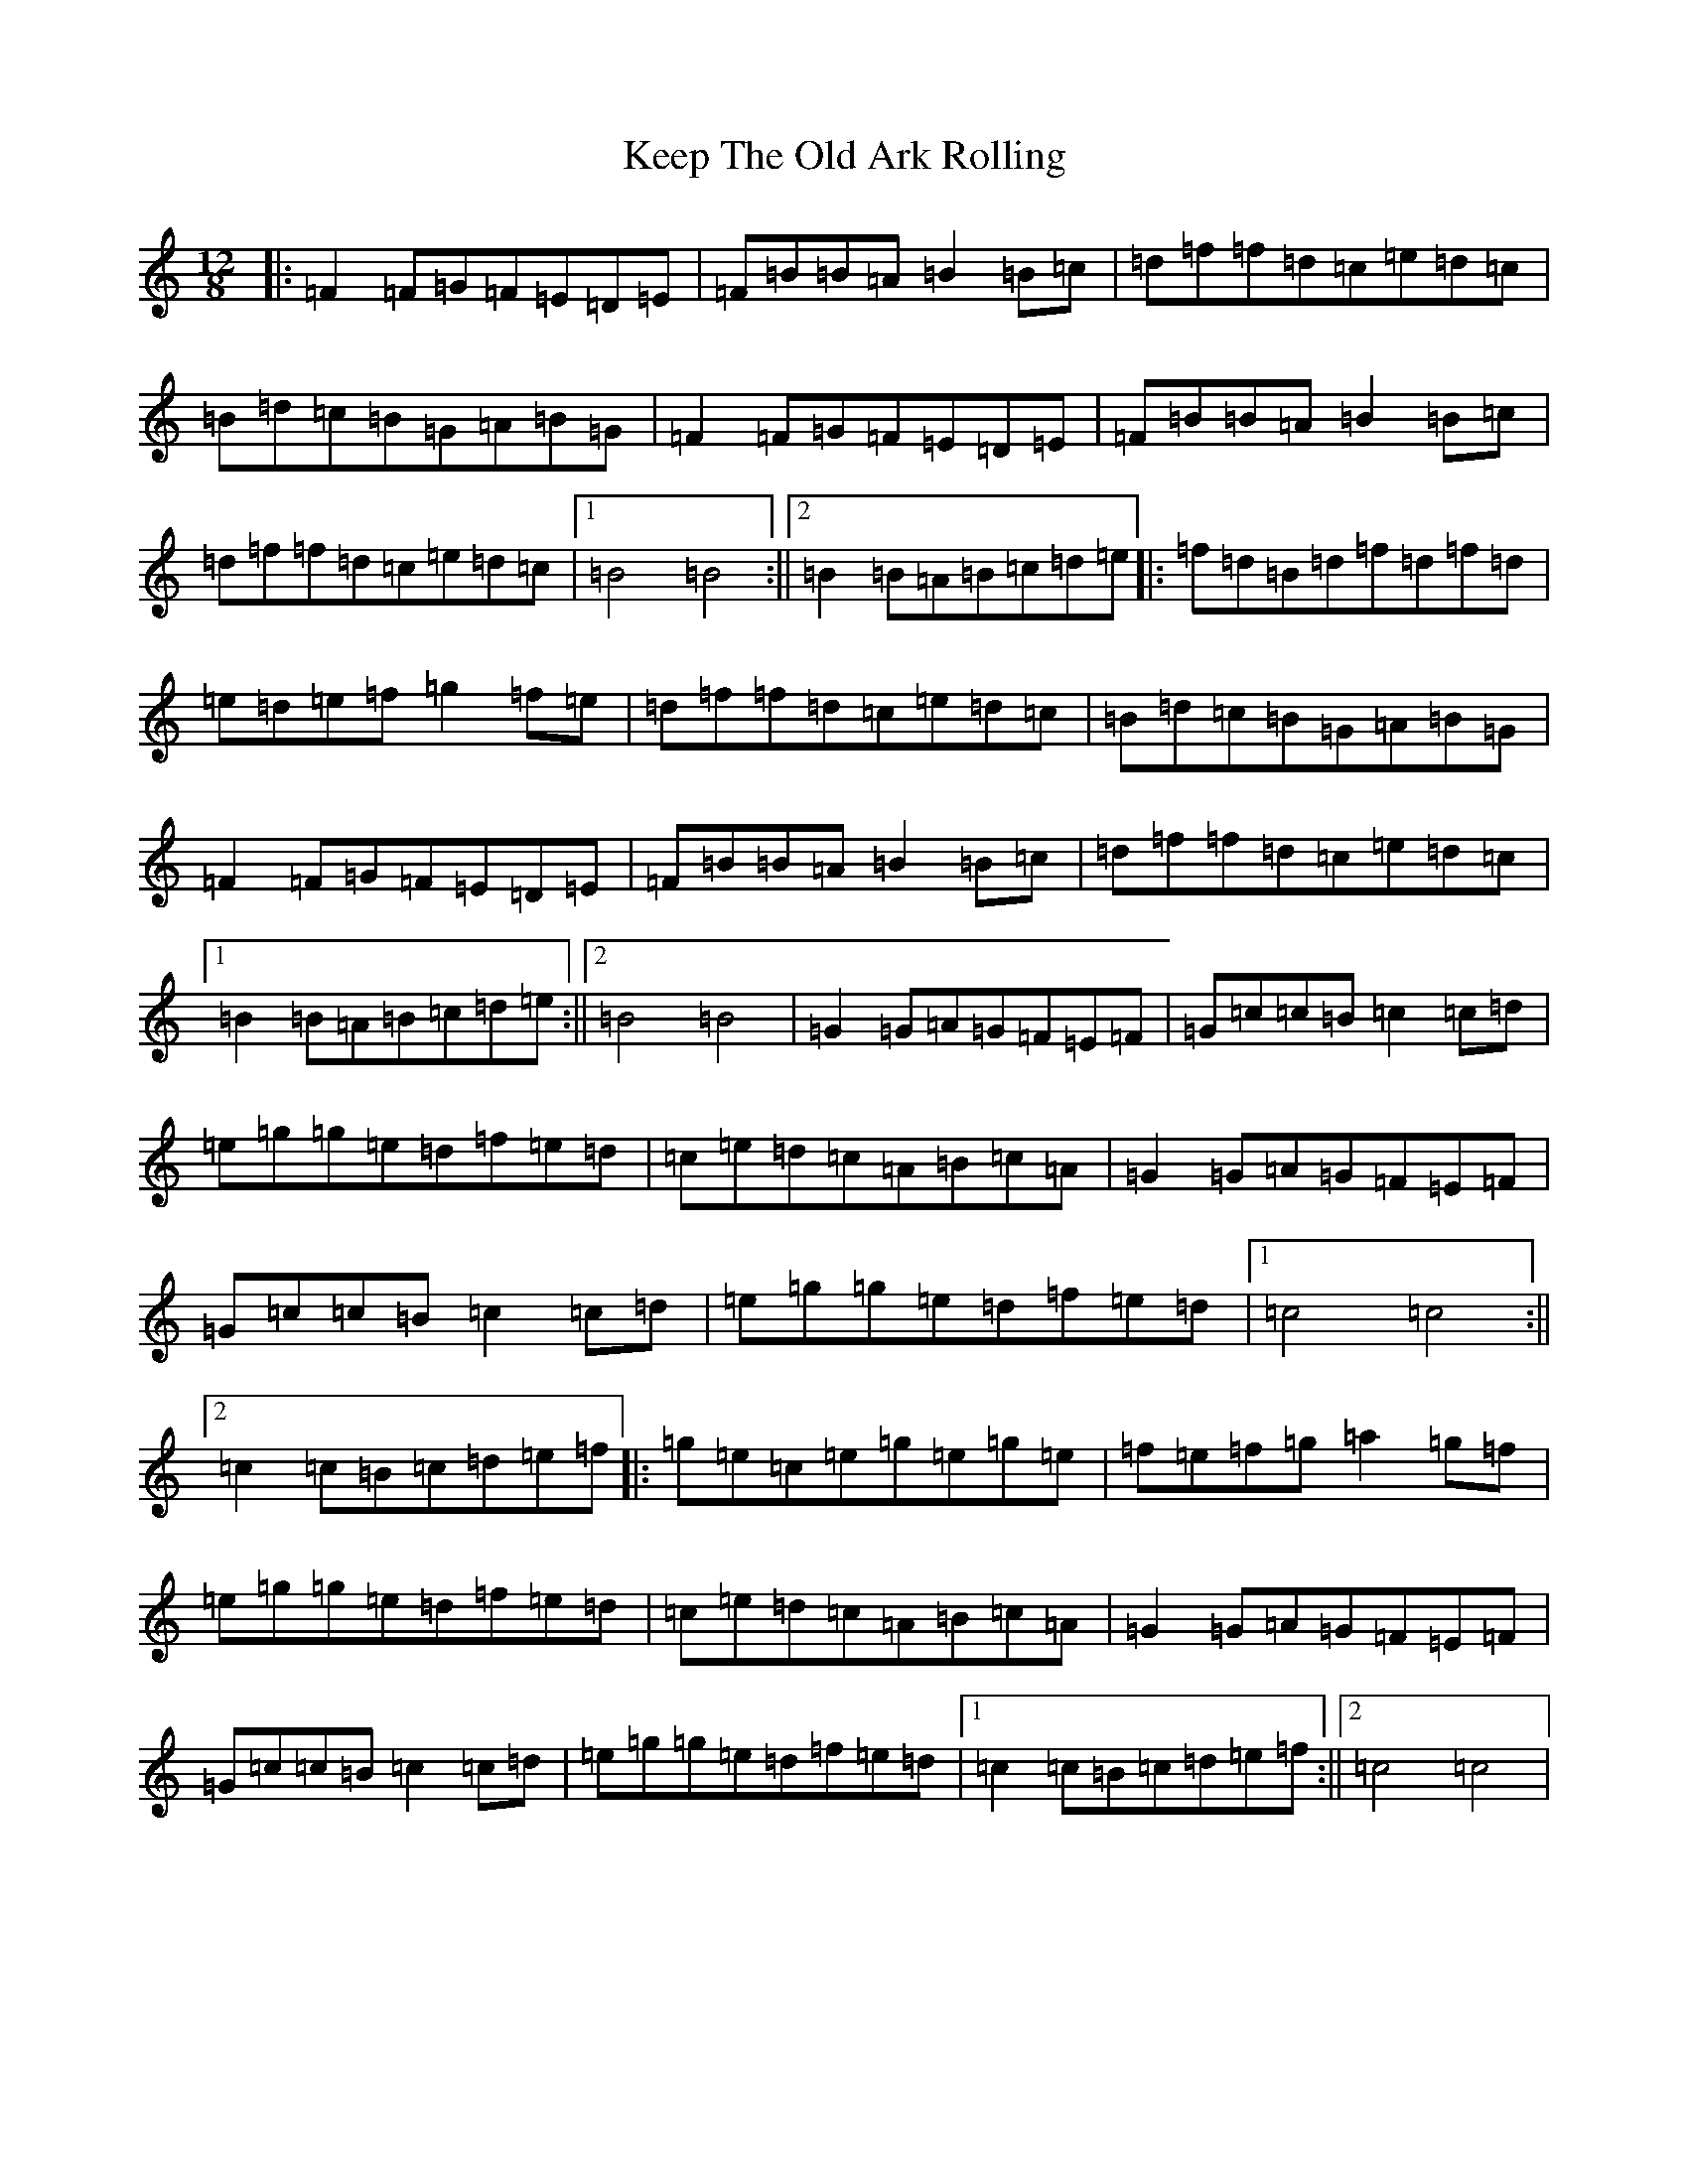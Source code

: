 X: 11229
T: Keep The Old Ark Rolling
S: https://thesession.org/tunes/10371#setting20322
R: reel
M:12/8
L:1/8
K: C Major
|:=F2=F=G=F=E=D=E|=F=B=B=A=B2=B=c|=d=f=f=d=c=e=d=c|=B=d=c=B=G=A=B=G|=F2=F=G=F=E=D=E|=F=B=B=A=B2=B=c|=d=f=f=d=c=e=d=c|1=B4=B4:||2=B2=B=A=B=c=d=e|:=f=d=B=d=f=d=f=d|=e=d=e=f=g2=f=e|=d=f=f=d=c=e=d=c|=B=d=c=B=G=A=B=G|=F2=F=G=F=E=D=E|=F=B=B=A=B2=B=c|=d=f=f=d=c=e=d=c|1=B2=B=A=B=c=d=e:||2=B4=B4|=G2=G=A=G=F=E=F|=G=c=c=B=c2=c=d|=e=g=g=e=d=f=e=d|=c=e=d=c=A=B=c=A|=G2=G=A=G=F=E=F|=G=c=c=B=c2=c=d|=e=g=g=e=d=f=e=d|1=c4=c4:||2=c2=c=B=c=d=e=f|:=g=e=c=e=g=e=g=e|=f=e=f=g=a2=g=f|=e=g=g=e=d=f=e=d|=c=e=d=c=A=B=c=A|=G2=G=A=G=F=E=F|=G=c=c=B=c2=c=d|=e=g=g=e=d=f=e=d|1=c2=c=B=c=d=e=f:||2=c4=c4|